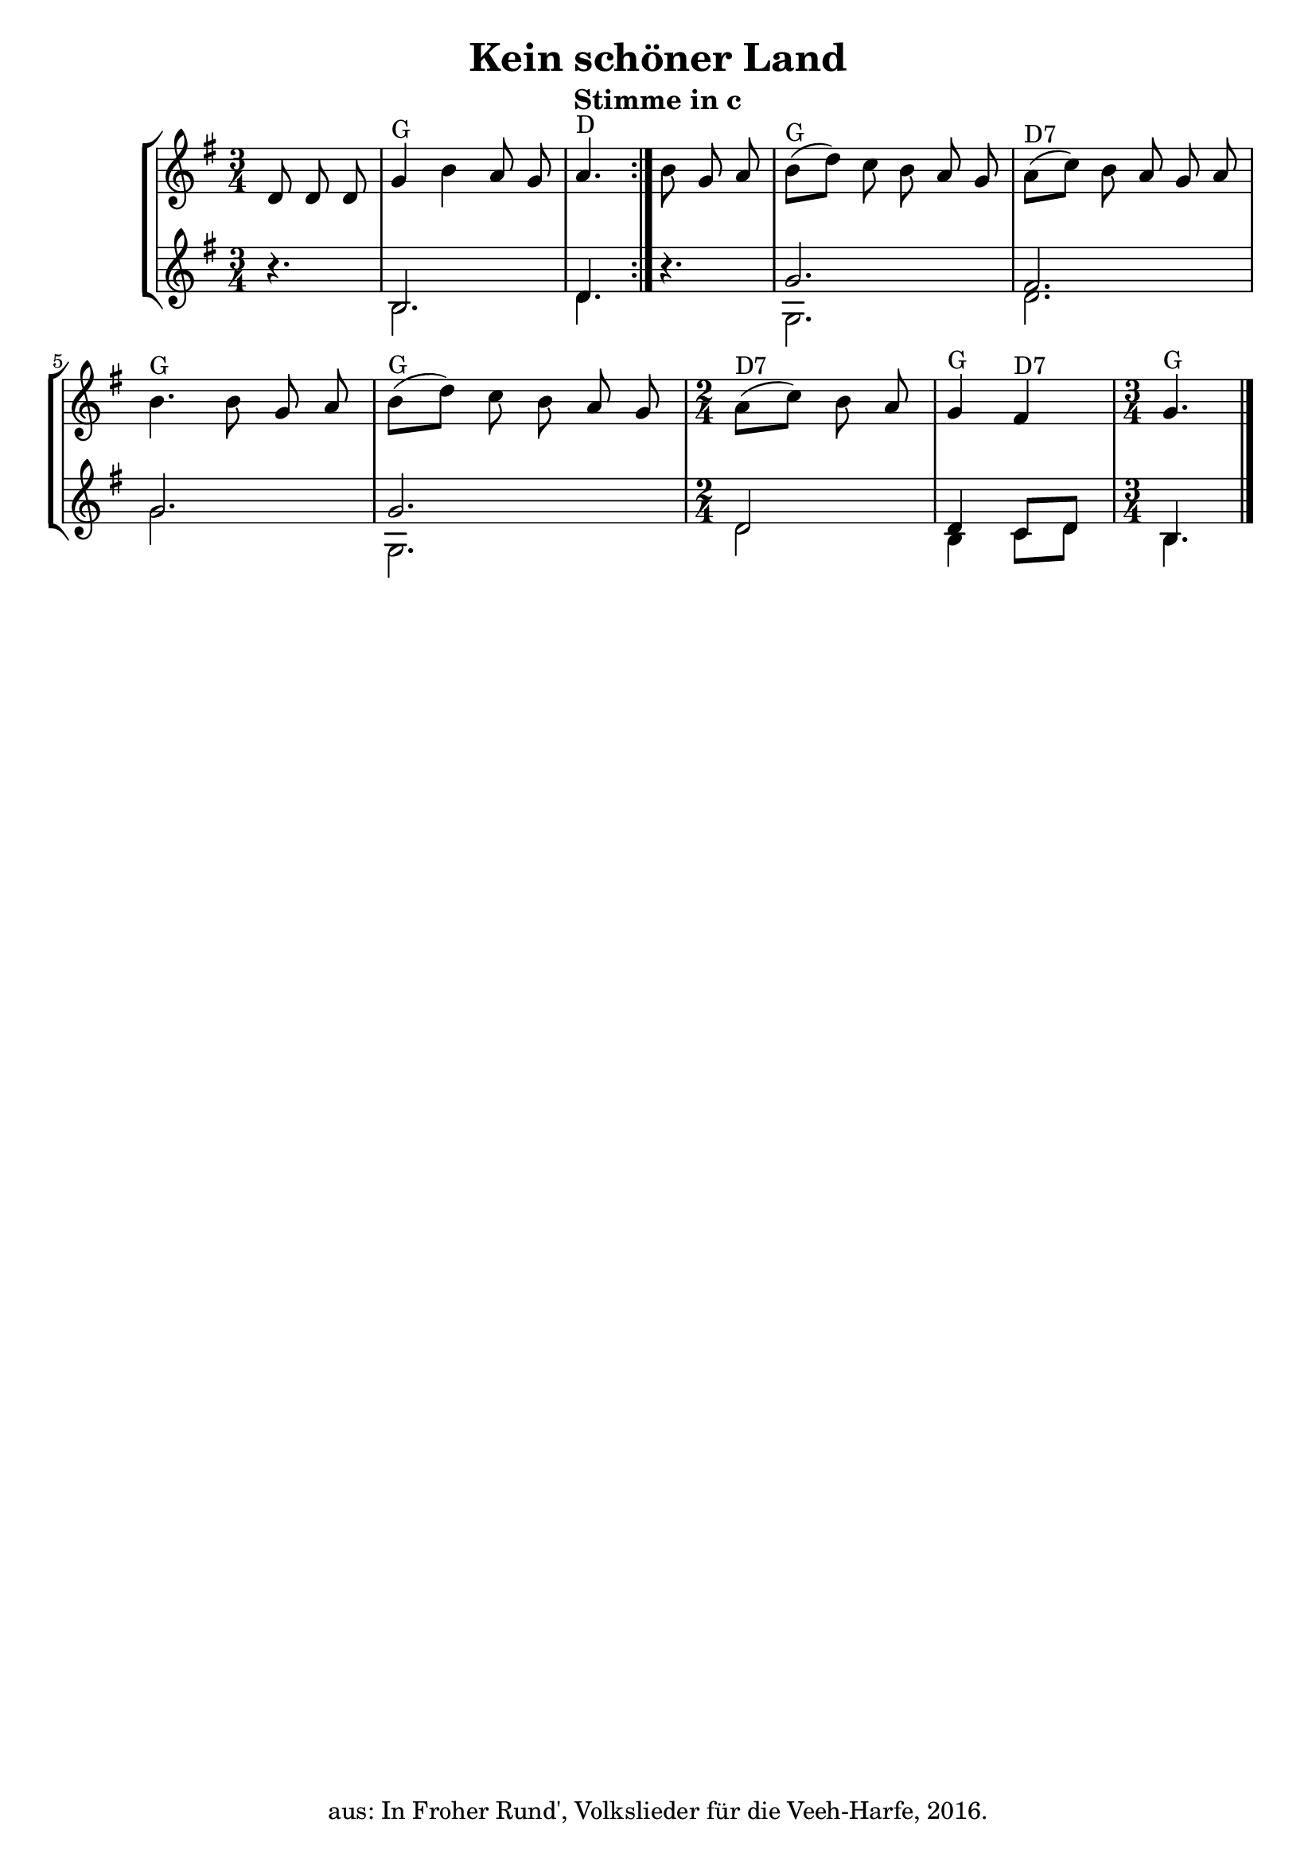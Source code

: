 \version "2.18"
\header {
	title = "Kein schöner Land"
	subtitle = "Stimme in c"
	tagline = ""
	copyright = "aus: In Froher Rund', Volkslieder für die Veeh-Harfe, 2016."
}

\score{
	\new StaffGroup
    <<
	\new Staff {
		\time 3/4 \key g \major
        \partial 8*3
		\relative {
            \repeat volta 2 {
			    d'8 \noBeam d8 \noBeam d8 | g4 ^"G" b4 a8 \noBeam g8 | a4. ^"D"
            }
            b8 \noBeam g8 \noBeam a8 | b8( ^"G" d8-) c8 \noBeam b8 \noBeam a8 \noBeam g8 |
			a8( ^"D7" c8-) b8 \noBeam a8 \noBeam g8 \noBeam a8 | b4. ^"G" b8 g8 \noBeam a8 | 
            b8( ^"G" d8-) c8 \noBeam b8 \noBeam a8 \noBeam g8 | 
            \time 2/4 a8( ^"D7" c8-) b8 \noBeam a8 | g4 ^"G" fis4 ^"D7" |
            \time 3/4 g4. ^"G" \bar "|."
		}
	} 
	\new Staff \with {
      \consists "Merge_rests_engraver"
    } <<
		{
			\time 3/4 \key g \major
            \partial 8*3
			\relative {
                \repeat volta 2 {
                    r4. | b2. | d4.
                }
                r4. | g2. | fis2. | g2. | g2. |
                \time 2/4 d2 | d4 c8 d8 |
                \time 3/4 b4.
			}
		} \\
		{
			\time 3/4 \key g \major
			\partial 8*3
			\relative {
                \repeat volta 2 {
                    r4. | b2. | d4.
                }
                r4. | g,2. | d'2. | g2. | g,2. |
                \time 2/4 d'2 | b4 c8 d8 |
                \time 3/4 b4.
			}
		}
	>>
    >>
}

\layout {
	\context {
	\Score
	\override SpacingSpanner.base-shortest-duration = #(ly:make-moment 1/16)
	}
}
